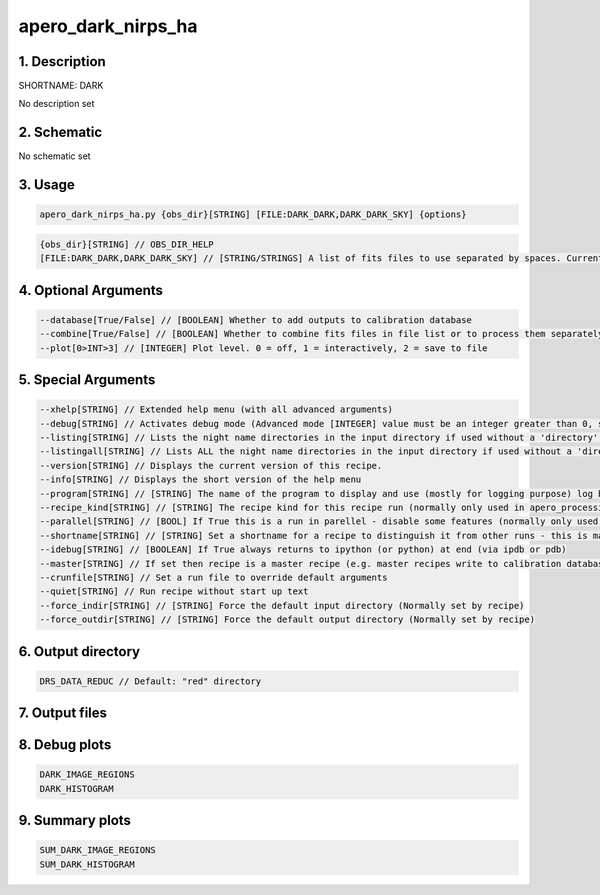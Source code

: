 
.. _recipes_nirps_ha_dark:


################################################################################
apero_dark_nirps_ha
################################################################################


********************************************************************************
1. Description
********************************************************************************


SHORTNAME: DARK


No description set


********************************************************************************
2. Schematic
********************************************************************************


No schematic set


********************************************************************************
3. Usage
********************************************************************************


.. code-block:: 

    apero_dark_nirps_ha.py {obs_dir}[STRING] [FILE:DARK_DARK,DARK_DARK_SKY] {options}


.. code-block:: 

     {obs_dir}[STRING] // OBS_DIR_HELP
     [FILE:DARK_DARK,DARK_DARK_SKY] // [STRING/STRINGS] A list of fits files to use separated by spaces. Current allowed types: DARK_DARK_INT, DARK_DARK_TEL, DARK_DARK_SKY


********************************************************************************
4. Optional Arguments
********************************************************************************


.. code-block:: 

     --database[True/False] // [BOOLEAN] Whether to add outputs to calibration database
     --combine[True/False] // [BOOLEAN] Whether to combine fits files in file list or to process them separately
     --plot[0>INT>3] // [INTEGER] Plot level. 0 = off, 1 = interactively, 2 = save to file


********************************************************************************
5. Special Arguments
********************************************************************************


.. code-block:: 

     --xhelp[STRING] // Extended help menu (with all advanced arguments)
     --debug[STRING] // Activates debug mode (Advanced mode [INTEGER] value must be an integer greater than 0, setting the debug level)
     --listing[STRING] // Lists the night name directories in the input directory if used without a 'directory' argument or lists the files in the given 'directory' (if defined). Only lists up to 15 files/directories
     --listingall[STRING] // Lists ALL the night name directories in the input directory if used without a 'directory' argument or lists the files in the given 'directory' (if defined)
     --version[STRING] // Displays the current version of this recipe.
     --info[STRING] // Displays the short version of the help menu
     --program[STRING] // [STRING] The name of the program to display and use (mostly for logging purpose) log becomes date | {THIS STRING} | Message
     --recipe_kind[STRING] // [STRING] The recipe kind for this recipe run (normally only used in apero_processing.py)
     --parallel[STRING] // [BOOL] If True this is a run in parellel - disable some features (normally only used in apero_processing.py)
     --shortname[STRING] // [STRING] Set a shortname for a recipe to distinguish it from other runs - this is mainly for use with apero processing but will appear in the log database
     --idebug[STRING] // [BOOLEAN] If True always returns to ipython (or python) at end (via ipdb or pdb)
     --master[STRING] // If set then recipe is a master recipe (e.g. master recipes write to calibration database as master calibrations)
     --crunfile[STRING] // Set a run file to override default arguments
     --quiet[STRING] // Run recipe without start up text
     --force_indir[STRING] // [STRING] Force the default input directory (Normally set by recipe)
     --force_outdir[STRING] // [STRING] Force the default output directory (Normally set by recipe)


********************************************************************************
6. Output directory
********************************************************************************


.. code-block:: 

    DRS_DATA_REDUC // Default: "red" directory


********************************************************************************
7. Output files
********************************************************************************


.. csv-table:: Outputs
   :file: rout_DARK.csv
   :header-rows: 1
   :class: csvtable


********************************************************************************
8. Debug plots
********************************************************************************


.. code-block:: 

    DARK_IMAGE_REGIONS
    DARK_HISTOGRAM


********************************************************************************
9. Summary plots
********************************************************************************


.. code-block:: 

    SUM_DARK_IMAGE_REGIONS
    SUM_DARK_HISTOGRAM

